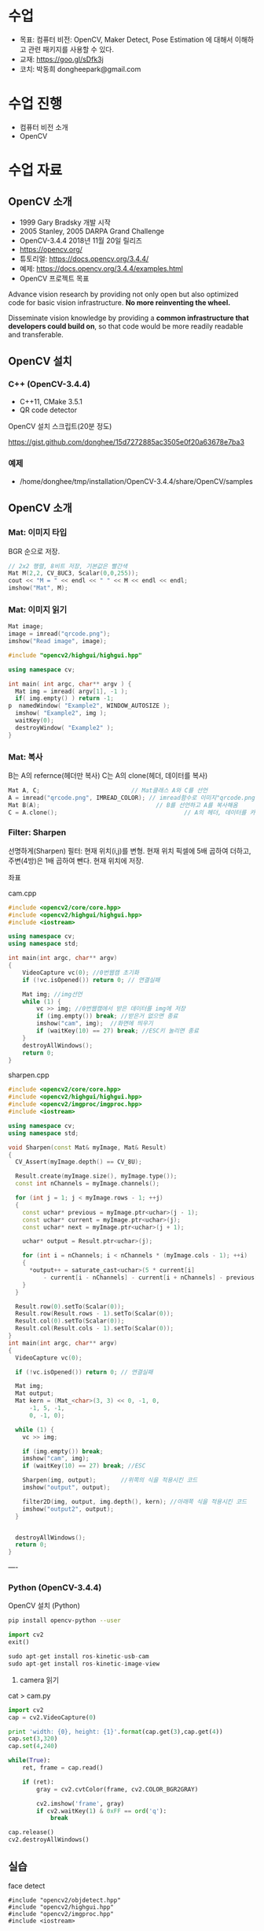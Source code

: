 #+STARTUP: showeverything
#+AUTHOR:    Donghee Park
# Creative Commons, Share-Alike (cc)
#+EMAIL:     dongheepark@gmail.com
#+HTML_HEAD_EXTRA: <style type="text/css">img {  width: auto ;  max-width: 100% ;  height: auto ;} </style>
#+HTML_HEAD: <link rel="stylesheet" type="text/css" href="http://gongzhitaao.org/orgcss/org.css"/>

* 수업
 - 목표: 컴퓨터 비전: OpenCV, Maker Detect, Pose Estimation 에 대해서 이해하고 관련 패키지를 사용할 수 있다.
 - 교재: https://goo.gl/sDfk3j
 - 코치: 박동희 dongheepark@gmail.com

* 수업 진행
 - 컴퓨터 비전 소개
 - OpenCV

* 수업 자료

** OpenCV 소개
 - 1999 Gary Bradsky 개발 시작
 - 2005 Stanley, 2005 DARPA Grand Challenge
 - OpenCV-3.4.4 2018년 11월 20일 릴리즈
 - https://opencv.org/
 - 튜토리얼: https://docs.opencv.org/3.4.4/
 - 예제: https://docs.opencv.org/3.4.4/examples.html
 - OpenCV 프로젝트 목표

#+BEGIN_QUOTE
Advance vision research by providing not only open but also optimized code for basic vision infrastructure. *No more reinventing the wheel.*

Disseminate vision knowledge by providing a *common infrastructure that developers could build on*, so that code would be more readily readable and transferable.
#+EMD_QUOTE

** OpenCV 설치

*** C++ (OpenCV-3.4.4)
 - C++11, CMake 3.5.1
 - QR code detector

OpenCV 설치 스크립트(20분 정도)

https://gist.github.com/donghee/15d7272885ac3505e0f20a63678e7ba3

*** 예제
 - /home/donghee/tmp/installation/OpenCV-3.4.4/share/OpenCV/samples

** OpenCV 소개

*** Mat: 이미지 타입

[[https://blog.iwanhae.ga/content/images/2015/10/b6df115410caafea291ceb011f19cc4a19ae6c2c.png]]

BGR 순으로 저장.

#+BEGIN_SRC cpp
 // 2x2 행렬, 8비트 저장, 기본값은 빨간색
 Mat M(2,2, CV_8UC3, Scalar(0,0,255));
 cout << "M = " << endl << " " << M << endl << endl;
 imshow("Mat", M);
#+END_SRC

[[https://blog.iwanhae.ga/content/images/2015/10/MatBasicContainerOut1.png]]

[[https://i.imgur.com/vWalF0u.png]]

*** Mat: 이미지 읽기
#+BEGIN_SRC cpp
  Mat image;
  image = imread("qrcode.png");
  imshow("Read image", image);
#+END_SRC

#+BEGIN_SRC cpp
#include "opencv2/highgui/highgui.hpp"

using namespace cv;

int main( int argc, char** argv ) {
  Mat img = imread( argv[1], -1 );
  if( img.empty() ) return -1;
p  namedWindow( "Example2", WINDOW_AUTOSIZE );
  imshow( "Example2", img );
  waitKey(0);
  destroyWindow( "Example2" );
}
#+END_SRC

*** Mat: 복사
B는 A의 refernce(헤더만 복사)
C는 A의 clone(헤더, 데이터를 복사)

#+BEGIN_SRC cpp
    Mat A, C;                          // Mat클래스 A와 C를 선언
    A = imread("qrcode.png", IMREAD_COLOR); // imread함수로 이미지"qrcode.png"를 불러옴
    Mat B(A);                                 // B를 선언하고 A를 복사해옴
    C = A.clone();                                    // A의 헤더, 데이터를 카피(클론)하여 C에 저장
#+END_SRC

*** Filter: Sharpen

선명하게(Sharpen) 필터: 현재 위치(i,j)를 변형. 현재 위치 픽셀에 5배 곱하여 더하고, 주변(4방)은 1배 곱하여 뺀다. 현재 위치에 저장.

[[https://blog.iwanhae.ga/content/images/2015/10/7c2c71b792e6560be979d359e8f3f3b34c7938ff.png]]

좌표

[[https://blog.iwanhae.ga/content/images/2015/10/mat.png]]

cam.cpp
#+BEGIN_SRC cpp
#include <opencv2/core/core.hpp>
#include <opencv2/highgui/highgui.hpp>
#include <iostream>

using namespace cv;
using namespace std;

int main(int argc, char** argv)
{
    VideoCapture vc(0); //0번웹캠 초기화
    if (!vc.isOpened()) return 0; // 연결실패

    Mat img; //img선언
    while (1) {
        vc >> img; //0번웹캠에서 받은 데이터를 img에 저장
        if (img.empty()) break; //받은거 없으면 종료
        imshow("cam", img);  //화면에 띄우기
        if (waitKey(10) == 27) break; //ESC키 눌리면 종료
    }
    destroyAllWindows();
    return 0;
}
#+END_SRC

sharpen.cpp

#+BEGIN_SRC cpp
#include <opencv2/core/core.hpp>
#include <opencv2/highgui/highgui.hpp>
#include <opencv2/imgproc/imgproc.hpp>
#include <iostream>

using namespace cv;
using namespace std;

void Sharpen(const Mat& myImage, Mat& Result)
{
  CV_Assert(myImage.depth() == CV_8U);

  Result.create(myImage.size(), myImage.type());
  const int nChannels = myImage.channels();

  for (int j = 1; j < myImage.rows - 1; ++j)
  {
    const uchar* previous = myImage.ptr<uchar>(j - 1);
    const uchar* current = myImage.ptr<uchar>(j);
    const uchar* next = myImage.ptr<uchar>(j + 1);

    uchar* output = Result.ptr<uchar>(j);

    for (int i = nChannels; i < nChannels * (myImage.cols - 1); ++i)
    {
      *output++ = saturate_cast<uchar>(5 * current[i]
          - current[i - nChannels] - current[i + nChannels] - previous[i] - next[i]);
    }
  }

  Result.row(0).setTo(Scalar(0));
  Result.row(Result.rows - 1).setTo(Scalar(0));
  Result.col(0).setTo(Scalar(0));
  Result.col(Result.cols - 1).setTo(Scalar(0));
}
int main(int argc, char** argv)
{
  VideoCapture vc(0);

  if (!vc.isOpened()) return 0; // 연결실패

  Mat img;
  Mat output;
  Mat kern = (Mat_<char>(3, 3) << 0, -1, 0,
      -1, 5, -1,
      0, -1, 0);

  while (1) {
    vc >> img;

    if (img.empty()) break;
    imshow("cam", img);
    if (waitKey(10) == 27) break; //ESC

    Sharpen(img, output);       //위쪽의 식을 적용시킨 코드
    imshow("output", output);

    filter2D(img, output, img.depth(), kern); //아래쪽 식을 적용시킨 코드
    imshow("output2", output);
  }


  destroyAllWindows();
  return 0;
}

#+END_SRC

----
*** Python (OpenCV-3.4.4)

OpenCV 설치 (Python)
#+BEGIN_SRC sh
pip install opencv-python --user
#+END_SRC

#+BEGIN_SRC py
import cv2
exit()

sudo apt-get install ros-kinetic-usb-cam
sudo apt-get install ros-kinetic-image-view

#+END_SRC

3. camera 읽기

cat > cam.py

#+BEGIN_SRC py
import cv2
cap = cv2.VideoCapture(0)

print 'width: {0}, height: {1}'.format(cap.get(3),cap.get(4))
cap.set(3,320)
cap.set(4,240)

while(True):
    ret, frame = cap.read()

    if (ret):
        gray = cv2.cvtColor(frame, cv2.COLOR_BGR2GRAY)

        cv2.imshow('frame', gray)
        if cv2.waitKey(1) & 0xFF == ord('q'):
            break

cap.release()
cv2.destroyAllWindows()
#+END_SRC

** 실습
**** face detect

#+BEGIN_SRC
#include "opencv2/objdetect.hpp"
#include "opencv2/highgui.hpp"
#include "opencv2/imgproc.hpp"
#include <iostream>

using namespace std;
using namespace cv;

// Function for Face Detection
void detectAndDraw( Mat& img, CascadeClassifier& cascade,
                CascadeClassifier& nestedCascade, double scale );
string cascadeName, nestedCascadeName;

int main( int argc, const char** argv )
{
    // VideoCapture class for playing video for which faces to be detected
    VideoCapture capture;
    Mat frame, image;

    // PreDefined trained XML classifiers with facial features
    CascadeClassifier cascade, nestedCascade;
    double scale=1;

    // Load classifiers from "opencv/data/haarcascades" directory
    nestedCascade.load( "haarcascade_eye_tree_eyeglasses.xml" ) ;

    // Change path before execution
    cascade.load( "haarcascade_frontalcatface.xml" ) ;

    // Start Video..1) 0 for WebCam 2) "Path to Video" for a Local Video
    capture.open(0);
    if( capture.isOpened() )
    {
        // Capture frames from video and detect faces
        cout << "Face Detection Started...." << endl;
        while(1)
        {
            capture >> frame;
            if( frame.empty() )
                break;
            Mat frame1 = frame.clone();
            detectAndDraw( frame1, cascade, nestedCascade, scale );
            char c = (char)waitKey(10);

            // Press q to exit from window
            if( c == 27 || c == 'q' || c == 'Q' )
                break;
        }
    }
    else
        cout<<"Could not Open Camera";
    return 0;
}

void detectAndDraw( Mat& img, CascadeClassifier& cascade,
                    CascadeClassifier& nestedCascade,
                    double scale)
{
    vector<Rect> faces, faces2;
    Mat gray, smallImg;

    cvtColor( img, gray, COLOR_BGR2GRAY ); // Convert to Gray Scale
    double fx = 1 / scale;

    // Resize the Grayscale Image
    resize( gray, smallImg, Size(), fx, fx, INTER_LINEAR );
    equalizeHist( smallImg, smallImg );

    // Detect faces of different sizes using cascade classifier
    cascade.detectMultiScale( smallImg, faces, 1.1,
                            2, 0|CASCADE_SCALE_IMAGE, Size(30, 30) );

    // Draw circles around the faces
    for ( size_t i = 0; i < faces.size(); i++ )
    {
        Rect r = faces[i];
        Mat smallImgROI;
        vector<Rect> nestedObjects;
        Point center;
        Scalar color = Scalar(255, 0, 0); // Color for Drawing tool
        int radius;

        double aspect_ratio = (double)r.width/r.height;
        if( 0.75 < aspect_ratio && aspect_ratio < 1.3 )
        {
            center.x = cvRound((r.x + r.width*0.5)*scale);
            center.y = cvRound((r.y + r.height*0.5)*scale);
            radius = cvRound((r.width + r.height)*0.25*scale);
            circle( img, center, radius, color, 3, 8, 0 );
        }
        else
            rectangle( img, cvPoint(cvRound(r.x*scale), cvRound(r.y*scale)),
                    cvPoint(cvRound((r.x + r.width-1)*scale),
                    cvRound((r.y + r.height-1)*scale)), color, 3, 8, 0);
        if( nestedCascade.empty() )
            continue;
        smallImgROI = smallImg( r );

        // Detection of eyes int the input image
        nestedCascade.detectMultiScale( smallImgROI, nestedObjects, 1.1, 2,
                                        0|CASCADE_SCALE_IMAGE, Size(30, 30) );

        // Draw circles around eyes
        for ( size_t j = 0; j < nestedObjects.size(); j++ )
        {
            Rect nr = nestedObjects[j];
            center.x = cvRound((r.x + nr.x + nr.width*0.5)*scale);
            center.y = cvRound((r.y + nr.y + nr.height*0.5)*scale);
            radius = cvRound((nr.width + nr.height)*0.25*scale);
            circle( img, center, radius, color, 3, 8, 0 );
        }
    }

    // Show Processed Image with detected faces
    imshow( "Face Detection", img );
}

#+END_SRC
**** QRCode Decoder from image
 - 오늘의 목표
 - 3개파일 필요. CMakeList.txt qrCode.cpp qrcode.png
 - qrcode.png는 https://www.the-qrcode-generator.com/ 에서 생성


***** CMakeLists.txt
#+BEGIN_SRC cmake
cmake_minimum_required(VERSION 2.8.12)

PROJECT(opencv_tests)

#set(OpenCV_DIR <specify your path to the opencv installation directory>)
set(OpenCV_DIR /home/donghee/tmp/installation/OpenCV-3.4.4/share/OpenCV/)
find_package( OpenCV REQUIRED )

set(CMAKE_CXX_STANDARD 11)
set(CMAKE_CXX_STANDARD_REQUIRED TRUE)

include_directories( ${OpenCV_INCLUDE_DIRS})

MACRO(add_example name)
  ADD_EXECUTABLE(${name} ${name}.cpp)
  TARGET_LINK_LIBRARIES(${name} ${OpenCV_LIBS})
ENDMACRO()

add_example(qrcode)
add_example(qrcode-video)
#+END_SRC

***** qrcode.cpp

#+BEGIN_SRC cpp
// #include <opencv2/opencv.hpp>
#include <opencv2/objdetect.hpp>
#include <opencv2/imgcodecs.hpp>
#include <opencv2/highgui/highgui.hpp>
#include <opencv2/imgproc/imgproc.hpp>
#include <iostream>

using namespace cv;
using namespace std;

void display(Mat &im, Mat &bbox)
{
  int n = bbox.rows;
  for(int i = 0 ; i < n ; i++)
  {
    line(im, Point2i(bbox.at<float>(i,0),bbox.at<float>(i,1)), Point2i(bbox.at<float>((i+1) % n,0), bbox.at<float>((i+1) % n,1)), Scalar(255,0,0), 3);
  }
  imshow("Result", im);
}

int main(int argc, char* argv[])
{
  // Read image
  Mat inputImage;
  if(argc>1)
    inputImage = imread(argv[1]);
  else
    inputImage = imread("qrcode.png");

  QRCodeDetector qrDecoder;

  Mat bbox, rectifiedImage;

  std::string data = qrDecoder.detectAndDecode(inputImage, bbox, rectifiedImage);
  if(data.length()>0)
  {
    cout << "Decoded Data : " << data << endl;

    display(inputImage, bbox);
    rectifiedImage.convertTo(rectifiedImage, CV_8UC3);
    imshow("Rectified QRCode", rectifiedImage);

    waitKey(0);
  }
  else
    cout << "QR Code not detected" << endl;
}
#+END_SRC

**** QRCode Decoder from WebCAM

***** qrcode-video.cpp

#+BEGIN_SRC cpp
#include "opencv2/objdetect.hpp"
#include "opencv2/imgproc.hpp"
#include "opencv2/highgui.hpp"
#include <string>
#include <iostream>

using namespace std;
using namespace cv;

static void drawQRCodeContour(Mat &color_image, vector<Point> transform);
static void drawFPS(Mat &color_image, double fps);
static int  liveQRCodeDetect(const string& out_file);
static int  imageQRCodeDetect(const string& in_file, const string& out_file);

int main(int argc, char *argv[])
{
    const string keys =
        "{h help ? |        | print help messages }"
        "{i in     |        | input  path to file for detect (with parameter - show image, otherwise - camera)}"
        "{o out    |        | output path to file (save image, work with -i parameter) }";
    CommandLineParser cmd_parser(argc, argv, keys);

    cmd_parser.about("This program detects the QR-codes from camera or images using the OpenCV library.");
    if (cmd_parser.has("help"))
    {
        cmd_parser.printMessage();
        return 0;
    }

    string in_file_name  = cmd_parser.get<string>("in");    // input  path to image
    string out_file_name;
    if (cmd_parser.has("out"))
        out_file_name = cmd_parser.get<string>("out");   // output path to image

    if (!cmd_parser.check())
    {
        cmd_parser.printErrors();
        return -1;
    }

    int return_code = 0;
    if (in_file_name.empty())
    {
        return_code = liveQRCodeDetect(out_file_name);
    }
    else
    {
        return_code = imageQRCodeDetect(samples::findFile(in_file_name), out_file_name);
    }
    return return_code;
}

void drawQRCodeContour(Mat &color_image, vector<Point> transform)
{
    if (!transform.empty())
    {
        double show_radius = (color_image.rows  > color_image.cols)
                   ? (2.813 * color_image.rows) / color_image.cols
                   : (2.813 * color_image.cols) / color_image.rows;
        double contour_radius = show_radius * 0.4;

        vector< vector<Point> > contours;
        contours.push_back(transform);
        drawContours(color_image, contours, 0, Scalar(211, 0, 148), cvRound(contour_radius));

        RNG rng(1000);
        for (size_t i = 0; i < 4; i++)
        {
            Scalar color = Scalar(rng.uniform(0,255), rng.uniform(0, 255), rng.uniform(0, 255));
            circle(color_image, transform[i], cvRound(show_radius), color, -1);
        }
    }
}

void drawFPS(Mat &color_image, double fps)
{
    ostringstream convert;
    convert << cvRound(fps) << " FPS (QR detection)";
    putText(color_image, convert.str(), Point(25, 25), FONT_HERSHEY_DUPLEX, 1, Scalar(0, 0, 255), 2);
}

int liveQRCodeDetect(const string& out_file)
{
    VideoCapture cap(0);
    if(!cap.isOpened())
    {
        cout << "Cannot open a camera" << endl;
        return -4;
    }

    QRCodeDetector qrcode;
    TickMeter total;
    for(;;)
    {
        Mat frame, src, straight_barcode;
        string decode_info;
        vector<Point> transform;
        cap >> frame;
        if (frame.empty())
        {
            cout << "End of video stream" << endl;
            break;
        }
        cvtColor(frame, src, COLOR_BGR2GRAY);

        total.start();
        bool result_detection = qrcode.detect(src, transform);
        if (result_detection)
        {
            decode_info = qrcode.decode(src, transform, straight_barcode);
            if (!decode_info.empty()) { cout << decode_info << endl; }
        }
        total.stop();
        double fps = 1 / total.getTimeSec();
        total.reset();

        if (result_detection) { drawQRCodeContour(frame, transform); }
        drawFPS(frame, fps);

        imshow("Live QR code detector", frame);
        char c = (char)waitKey(30);
        if (c == 27)
            break;
        if (c == ' ' && !out_file.empty())
            imwrite(out_file, frame); // TODO write original frame too
    }
    return 0;
}

int imageQRCodeDetect(const string& in_file, const string& out_file)
{
    Mat color_src = imread(in_file, IMREAD_COLOR), src;
    cvtColor(color_src, src, COLOR_BGR2GRAY);
    Mat straight_barcode;
    string decoded_info;
    vector<Point> transform;
    const int count_experiments = 10;
    double transform_time = 0.0;
    bool result_detection = false;
    TickMeter total;
    QRCodeDetector qrcode;
    for (size_t i = 0; i < count_experiments; i++)
    {
        total.start();
        transform.clear();
        result_detection = qrcode.detect(src, transform);
        total.stop();
        transform_time += total.getTimeSec();
        total.reset();
        if (!result_detection)
            continue;

        total.start();
        decoded_info = qrcode.decode(src, transform, straight_barcode);
        total.stop();
        transform_time += total.getTimeSec();
        total.reset();
    }
    double fps = count_experiments / transform_time;
    if (!result_detection)
        cout << "QR code not found" << endl;
    if (decoded_info.empty())
        cout << "QR code cannot be decoded" << endl;

    drawQRCodeContour(color_src, transform);
    drawFPS(color_src, fps);

    cout << "Input  image file path: " << in_file  << endl;
    cout << "Output image file path: " << out_file << endl;
    cout << "Size: " << color_src.size() << endl;
    cout << "FPS: " << fps << endl;
    cout << "Decoded info: " << decoded_info << endl;

    if (!out_file.empty())
    {
        imwrite(out_file, color_src);
    }

    for(;;)
    {
        imshow("Detect QR code on image", color_src);
        if (waitKey(0) == 27)
            break;
    }
    return 0;
}
#+END_SRC

* 참고
 - https://github.com/spmallick/learnopencv

----

* 수업 진행
 - OPENCV
 - ~cv_bridge~
 - Object detection
 - Tag detection

* 수업 자료
** 이미지 포멧

 - OpenCV ~cv::Mat~
 - ROS ~sensor_msgs/Image~ http://docs.ros.org/api/sensor_msgs/html/msg/Image.html
#+BEGIN_SRC
rosmsg info sensor_msgs/Image
#+END_SRC

** ~cv_bridge~

ROS에서의 OpenCV 인터페이스

[[http://wiki.ros.org/cv_bridge/Tutorials/UsingCvBridgeCppHydro?action=AttachFile&do=get&target=cvbridge4.png]]

*** CvImage

#+BEGIN_SRC c++
namespace cv_bridge {

class CvImage
{
public:
  std_msgs::Header header;
  std::string encoding;
  cv::Mat image;
};

typedef boost::shared_ptr<CvImage> CvImagePtr;
typedef boost::shared_ptr<CvImage const> CvImageConstPtr;

}
#+END_SRC

** 예시: ~image_converter~

#+BEGIN_SRC
cd ~/catkin_ws/src
catkin_create_pkg cv_test sensor_msgs cv_bridge roscpp rospy std_msgs image_transport
#+END_SRC

#+BEGIN_SRC
cd cv_test/src
#+END_SRC

cat > ~image_converter.cpp~
#+BEGIN_SRC
#include <ros/ros.h>
#include <image_transport/image_transport.h>
#include <cv_bridge/cv_bridge.h>
#include <sensor_msgs/image_encodings.h>
#include <opencv2/imgproc/imgproc.hpp>
#include <opencv2/highgui/highgui.hpp>

static const std::string OPENCV_WINDOW = "Image window";

class ImageConverter
{
  ros::NodeHandle nh_;
  image_transport::ImageTransport it_;
  image_transport::Subscriber image_sub_;
  image_transport::Publisher image_pub_;

public:
  ImageConverter()
    : it_(nh_)
  {
    // Subscrive to input video feed and publish output video feed
    image_sub_ = it_.subscribe("/cv_camera/image_raw", 1,
      &ImageConverter::imageCb, this);
    image_pub_ = it_.advertise("/image_converter/output_video", 1);

    cv::namedWindow(OPENCV_WINDOW);
  }

  ~ImageConverter()
  {
    cv::destroyWindow(OPENCV_WINDOW);
  }

  void imageCb(const sensor_msgs::ImageConstPtr& msg)
  {
    cv_bridge::CvImagePtr cv_ptr;
    try
    {
      cv_ptr = cv_bridge::toCvCopy(msg, sensor_msgs::image_encodings::BGR8);
    }
    catch (cv_bridge::Exception& e)
    {
      ROS_ERROR("cv_bridge exception: %s", e.what());
      return;
    }

    // Draw an example circle on the video stream
    if (cv_ptr->image.rows > 60 && cv_ptr->image.cols > 60)
      cv::circle(cv_ptr->image, cv::Point(50, 50), 10, CV_RGB(255,0,0));

    // Update GUI Window
    cv::imshow(OPENCV_WINDOW, cv_ptr->image);
    cv::waitKey(3);

    // Output modified video stream
    image_pub_.publish(cv_ptr->toImageMsg());
  }
};

int main(int argc, char** argv)
{
  ros::init(argc, argv, "image_converter");
  ImageConverter ic;
  ros::spin();
  return 0;
}
#+END_SRC

~~/catkin_ws/src/cv_test/CMakeLists.txt~ 에 다음 내용 추가
 - ~image_converter~ 노드 컴파일 추가
 - OpenCV 라이브러리 추가

#+BEGIN_SRC
set(OpenCV_DIR /home/donghee/tmp/installation/OpenCV-3.4.4/share/OpenCV/)
find_package( OpenCV REQUIRED )

set(CMAKE_CXX_STANDARD 11)
set(CMAKE_CXX_STANDARD_REQUIRED TRUE)

include_directories(include ${OpenCV_INCLUDE_DIRS})

include_directories(include ${catkin_INCLUDE_DIRS})
add_executable(image_converter src/image_converter.cpp)
target_link_libraries(image_converter ${catkin_LIBRARIES})

target_link_libraries(image_converter ${OpenCV_LIBS})
#+END_SRC

#+BEGIN_SRC
cd ~/catkin_ws
catkin build cv_test
#+END_SRC

** 예시: ~image_converter~ 노드 실행

*ros-kinetic-cv-camera 설치*
#+BEGIN_SRC
sudo apt-get install ros-kinetic-cv-camera
#+END_SRC

*ros master node 실행*
#+BEGIN_SRC
roscore
#+END_SRC

*~cv_camera_node~ 실행*
#+BEGIN_SRC
rosrun cv_camera cv_camera_node
#+END_SRC

*토픽 목록 보기*
#+BEGIN_SRC
rostopic list -v
#+END_SRC

*** 구독 ~/cv_camera/image_raw~ 이미지 보기
image converter 에서 구독(subscribe) 하는 토픽

#+BEGIN_SRC c++
rosrun image_view image_view image:=/cv_camera/image_raw
// or using rqt
rqt_image_view /cv_camera/image_raw
#+END_SRC

*** 발행 ~/image_converter/output_video~ 이미지 보기
image converter 에서 publish 하는 토픽

#+BEGIN_SRC
rosrun image_view image_view image:=/image_converter/output_video
// or using rqt
rqt_image_view /image_converter/output_video
#+END_SRC

*rviz*
#+BEGIN_SRC
rviz
#+END_SRC

[[https://i.imgur.com/jsulKek.png]]

** 예시: object detection: ~dnn_detect~

[[https://i.imgur.com/GKDEe3r.png]]

MobileNet-SSD detection: 딥러닝

#+BEGIN_SRC
sudo apt install ros-kinetic-dnn-detect
#+END_SRC

#+BEGIN_SRC
roscore
rosrun cv_camera cv_camera_node
roslaunch dnn_detect dnn_detect.launch camera:=/cv_camera image:=image_raw
rostopic echo /dnn_objects
rosrun image_view image_view image:=/dnn_images
#+END_SRC

#+BEGIN_SRC
rostopic list -v
#+END_SRC

** 예시: tag detection: aruco

aruco: library for detect marker https://sourceforge.net/projects/aruco/
 1. detect marker
 2. position estimation

[[https://i.imgur.com/pa6a5HY.png]]

*ros-kinetic-aruco-ros 설치*
#+BEGIN_SRC
sudo apt-get install ros-kinetic-aruco-ros
#+END_SRC

~aruco_test.launch~ 작성
#+BEGIN_SRC xml
  <launch>

  <arg name="markerId" default="701"/>
  <arg name="markerSize" default="0.05"/> <!-- in meter -->
  <arg name="eye" default="left"/>
  <arg name="marker_frame" default="marker_frame"/>
  <arg name="ref_frame" default=""/> <!-- leave empty and the pose will be published wrt param parent_name -->
  <arg name="corner_refinement" default="LINES" /> <!-- NONE, HARRIS, LINES, SUBPIX -->


  <node pkg="aruco_ros" type="single" name="aruco_single">
  <remap from="/camera_info" to="/cv_camera/camera_info" />
  <remap from="/image" to="/cv_camera/image_raw" />
  <param name="image_is_rectified" value="True"/>
  <param name="marker_size" value="$(arg markerSize)"/>
  <param name="marker_id" value="$(arg markerId)"/>
  <param name="reference_frame" value="$(arg ref_frame)"/> <!-- frame in which the marker pose will be refered -->
  <param name="camera_frame" value="base_link"/>
  <param name="marker_frame" value="$(arg marker_frame)" />
  <param name="corner_refinement" value="$(arg corner_refinement)" />
  <!-- <param name="calibration_file" type="string" value="/tmp/ost.yaml"/> -->
  </node>

  </launch>
#+END_SRC

*aruco 노드 실행*
#+BEGIN_SRC
roslaunch aruco_test.launch
#+END_SRC

*마커 결과 확인*
#+BEGIN_SRC
rosrun image_view image_view image:=/aruco_single/result
#+END_SRC

** 예시: position estimation using aruco

[[https://i.imgur.com/arFC1S0.png]]

*마커 위치/자세 확인*
#+BEGIN_SRC
rostopic echo /aruco_single/pose
#+END_SRC

*** Camera Calibration

http://wiki.ros.org/camera_calibration
http://wiki.ros.org/camera_calibration/Tutorials/MonocularCalibration

*camera calibration 실행*
#+BEGIN_SRC
rosrun camera_calibration cameracalibrator.py --size 8x6 --square 0.025 image:=/cv_camera/image_raw camera:=/cv_camera
#+END_SRC

calibration 후 commit 버튼 클릭

~cv_camera_node~ 다시 실행하여 camera calibration 데이터 적용

* 참고
 - http://wiki.ros.org/vision_opencv
 - http://wiki.ros.org/cv_bridge/Tutorials/UsingCvBridgeToConvertBetweenROSImagesAndOpenCVImages
  - http://wiki.ros.org/image_transport/Tutorials/PublishingImages
  - http://wiki.ros.org/image_transport/Tutorials/SubscribingToImages
 - aruco maker generator http://chev.me/arucogen/
 - http://wiki.ros.org/dnn_detect
  - mobilenet-ssd https://github.com/weiliu89/caffe/tree/ssd

----
** TF

TF(TransForm 프레임 변환)

왜? 카메라에서 나오는 x_offset, y_offset 좌표를 드론의 BODY(local position) 좌표계로 변경 필요

*** TF?

http://wiki.ros.org/navigation/Tutorials/RobotSetup/TF?action=AttachFile&do=get&target=simple_robot.png

Listener: /tf 토픽을 읽음
Publisher: 좌표간의 *변환* 을 /tf에 방송(publish)

*** TF의 xyz ?

 x - forward
 y - left
 z - pointing up

출처: http://www.ros.org/reps/rep-0103.html

*PX4 local position은 NED*

** TF의 lookupTransform

[[https://i.imgur.com/gsHe8gx.png]]


*** TF 실습

터틀심의 /turtle1을 따라다니는 turtle2를 만들어 보자

http://wiki.ros.org/tf2/Tutorials

따라하기

https://www.youtube.com/watch?v=aCH259ggKb0

참고
 - http://wiki.ros.org/tf
 - http://wiki.ros.org/navigation/Tutorials/RobotSetup/TF
 - https://github.com/claymation/lander/
 - http://web.ics.purdue.edu/~rvoyles/Classes/ROSprogramming/Lectures/TF%20(transform)%20in%20ROS.pdf
 - https://www.ethz.ch/content/dam/ethz/special-interest/mavt/robotics-n-intelligent-systems/rsl-dam/ROS2017/lecture3.pdf
